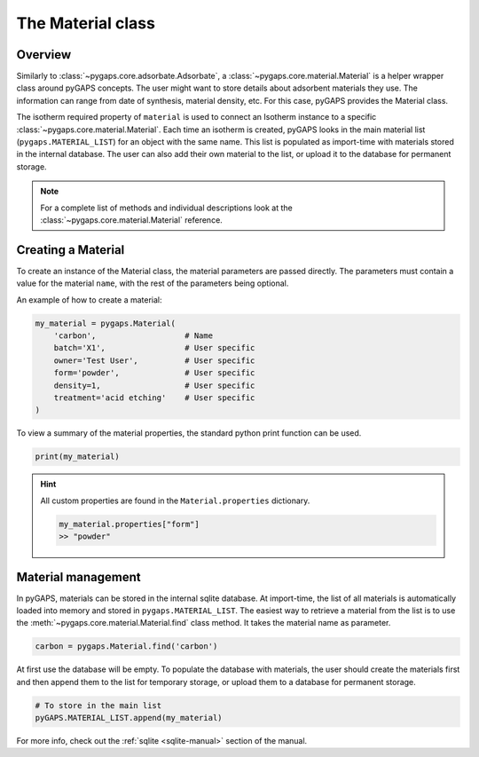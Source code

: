 .. _material-manual:

The Material class
==================

.. _material-manual-general:

Overview
--------

Similarly to :class:`~pygaps.core.adsorbate.Adsorbate`, a
:class:`~pygaps.core.material.Material` is a helper wrapper class around pyGAPS
concepts. The user might want to store details about adsorbent materials they
use. The information can range from date of synthesis, material density, etc.
For this case, pyGAPS provides the Material class.

The isotherm required property of ``material`` is used to connect an Isotherm
instance to a specific :class:`~pygaps.core.material.Material`. Each time an
isotherm is created, pyGAPS looks in the main material list
(``pygaps.MATERIAL_LIST``) for an object with the same name. This list is
populated as import-time with materials stored in the internal database. The
user can also add their own material to the list, or upload it to the database
for permanent storage.

.. note::

    For a complete list of methods and individual descriptions look at the
    :class:`~pygaps.core.material.Material` reference.


.. _material-manual-create:

Creating a Material
-------------------

To create an instance of the Material class, the material parameters are passed
directly. The parameters must contain a value for the material ``name``, with
the rest of the parameters being optional.

An example of how to create a material:

.. code:: python

    my_material = pygaps.Material(
        'carbon',                   # Name
        batch='X1',                 # User specific
        owner='Test User',          # User specific
        form='powder',              # User specific
        density=1,                  # User specific
        treatment='acid etching'    # User specific
    )


To view a summary of the material properties, the standard python print function
can be used.

.. code:: python

    print(my_material)

.. hint::

    All custom properties are found in the ``Material.properties`` dictionary.

    .. code:: python

        my_material.properties["form"]
        >> "powder"


.. _material-manual-manage:

Material management
-------------------

In pyGAPS, materials can be stored in the internal sqlite database. At
import-time, the list of all materials is automatically loaded into memory and
stored in ``pygaps.MATERIAL_LIST``. The easiest way to retrieve a material from
the list is to use the :meth:`~pygaps.core.material.Material.find` class method.
It takes the material name as parameter.

.. code:: python

    carbon = pygaps.Material.find('carbon')

At first use the database will be empty. To populate the database with
materials, the user should create the materials first and then append them to
the list for temporary storage, or upload them to a database for permanent
storage.

.. code:: python

    # To store in the main list
    pyGAPS.MATERIAL_LIST.append(my_material)

For more info, check out the :ref:`sqlite <sqlite-manual>` section of the
manual.
